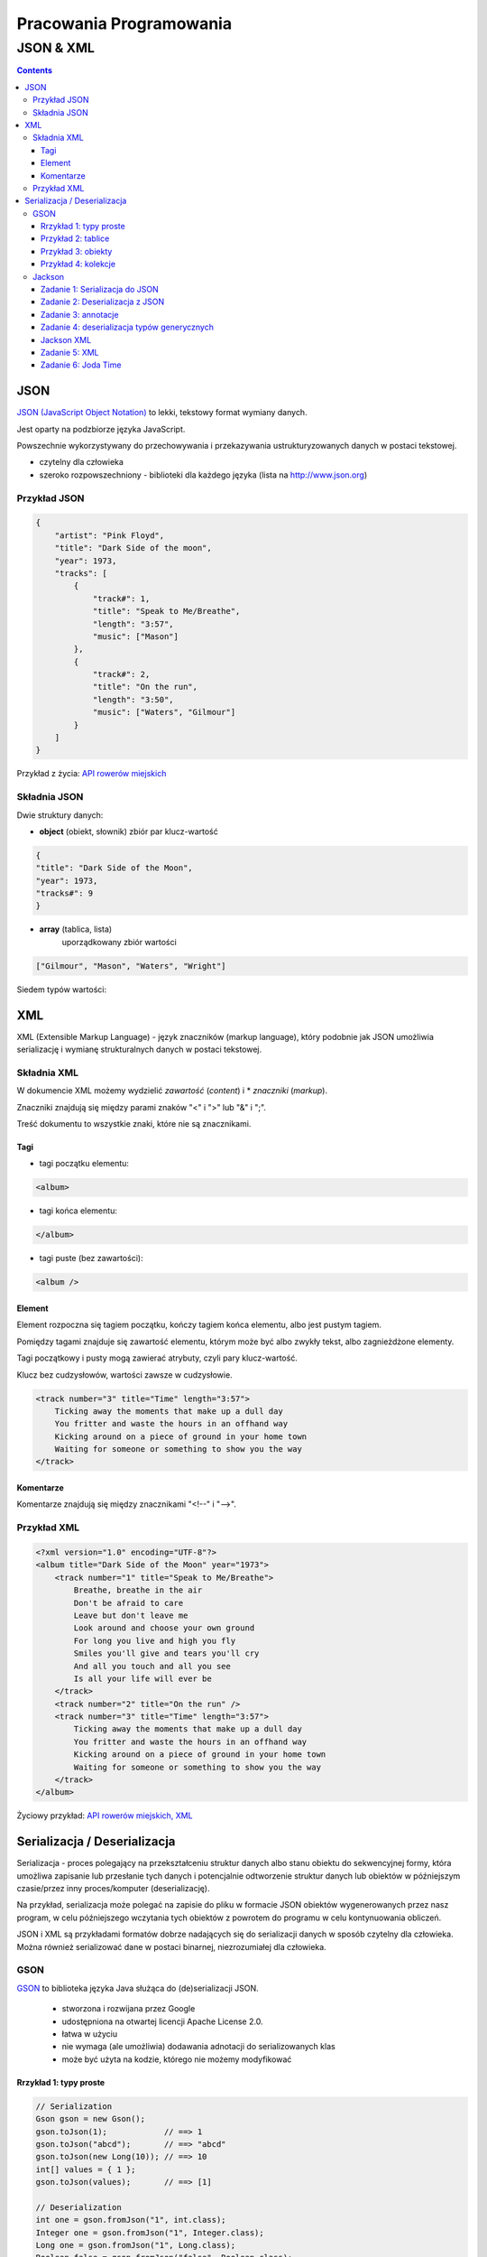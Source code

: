 ========================
Pracowania Programowania
========================

----------
JSON & XML
----------

.. contents::

JSON
====
`JSON (JavaScript Object Notation) <http://www.json.org/>`_   to lekki, tekstowy format wymiany danych.

Jest oparty na podzbiorze języka JavaScript.

Powszechnie wykorzystywany do przechowywania i przekazywania ustrukturyzowanych danych w postaci tekstowej.

- czytelny dla człowieka
- szeroko rozpowszechniony - biblioteki dla każdego języka (lista na http://www.json.org) 

Przykład JSON
~~~~~~~~~~~~~
.. code:: json
        
    {
        "artist": "Pink Floyd",
        "title": "Dark Side of the moon",
        "year": 1973,
        "tracks": [
            {
                "track#": 1,
                "title": "Speak to Me/Breathe",
                "length": "3:57",
                "music": ["Mason"]
            },
            {
                "track#": 2,
                "title": "On the run",
                "length": "3:50",
                "music": ["Waters", "Gilmour"]
            }
        ]
    }

Przykład z życia: `API rowerów miejskich <http://www.poznan.pl/mim/plan/map_service.html?mtype=pub_transport&co=stacje_rowerowe>`_


Składnia JSON
~~~~~~~~~~~~~

Dwie struktury danych:

- **object** (obiekt, słownik) 
  zbiór par klucz-wartość

.. code:: json

        {
        "title": "Dark Side of the Moon",
        "year": 1973,
        "tracks#": 9
        }

.. image:: img/object.gif
        :align: center


- **array** (tablica, lista)
   uporządkowany zbiór wartości

.. code:: json

        ["Gilmour", "Mason", "Waters", "Wright"]

.. image:: img/array.gif
        :align: center


Siedem typów wartości:

.. image:: img/value.gif
        :align: center





XML
===
XML (Extensible Markup Language) - język znaczników (markup language),
który podobnie jak JSON umożliwia serializację i wymianę strukturalnych danych 
w postaci tekstowej.


Składnia XML
~~~~~~~~~~~~

W dokumencie XML możemy wydzielić *zawartość* (*content*) i * *znaczniki* (*markup*).

Znaczniki znajdują się między parami znaków "<" i ">" lub "&" i ";".

Treść dokumentu to wszystkie znaki, które nie są znacznikami.


Tagi
----
- tagi początku elementu:

.. code:: xml

   <album>

- tagi końca elementu:

.. code:: xml

   </album>

- tagi puste (bez zawartości):

.. code:: xml

    <album />

Element
-------
Element rozpoczna się tagiem początku, kończy tagiem końca elementu, albo jest pustym tagiem.

Pomiędzy tagami znajduje się zawartość elementu, którym może być albo zwykły tekst, albo zagnieżdżone elementy.

Tagi początkowy i pusty mogą zawierać atrybuty, czyli pary klucz-wartość.

Klucz bez cudzysłowów, wartości zawsze w cudzysłowie.

.. code:: xml

        <track number="3" title="Time" length="3:57">
            Ticking away the moments that make up a dull day
            You fritter and waste the hours in an offhand way
            Kicking around on a piece of ground in your home town
            Waiting for someone or something to show you the way
        </track>


Komentarze
----------
Komentarze znajdują się między znacznikami "<!--" i "-->". 


Przykład XML
~~~~~~~~~~~~

.. code:: xml

    <?xml version="1.0" encoding="UTF-8"?> 
    <album title="Dark Side of the Moon" year="1973">
        <track number="1" title="Speak to Me/Breathe">
            Breathe, breathe in the air
            Don't be afraid to care
            Leave but don't leave me
            Look around and choose your own ground
            For long you live and high you fly
            Smiles you'll give and tears you'll cry
            And all you touch and all you see
            Is all your life will ever be
        </track>
        <track number="2" title="On the run" />
        <track number="3" title="Time" length="3:57">
            Ticking away the moments that make up a dull day
            You fritter and waste the hours in an offhand way
            Kicking around on a piece of ground in your home town
            Waiting for someone or something to show you the way
        </track>
    </album>




Życiowy przykład: `API rowerów miejskich, XML <https://nextbike.net/maps/nextbike-official.xml?city=192>`_


Serializacja / Deserializacja
=============================

Serializacja - proces polegający na przekształceniu struktur danych albo stanu obiektu do sekwencyjnej formy, która umożliwa zapisanie lub przesłanie tych danych i potencjalnie odtworzenie struktur danych lub obiektów w późniejszym czasie/przez inny proces/komputer (deserializację).

Na przykład, serializacja może polegać na zapisie do pliku w formacie JSON obiektów wygenerowanych przez nasz program, w celu późniejszego wczytania tych obiektów z powrotem do programu w celu kontynuowania obliczeń.

JSON i XML są przykładami formatów dobrze nadających się do serializacji danych w sposób czytelny dla człowieka.
Można również serializować dane w postaci binarnej, niezrozumiałej dla człowieka.

GSON
~~~~
`GSON <https://github.com/google/gson>`_ to biblioteka języka Java służąca do (de)serializacji JSON.

 - stworzona i rozwijana przez Google 
 - udostępniona na otwartej licencji Apache License 2.0.
 - łatwa w użyciu
 - nie wymaga (ale umożliwia) dodawania adnotacji do serializowanych klas
 - może być użyta na kodzie, którego nie możemy modyfikować


Rrzykład 1: typy proste
-----------------------

.. code:: Java

    // Serialization
    Gson gson = new Gson();
    gson.toJson(1);            // ==> 1
    gson.toJson("abcd");       // ==> "abcd"
    gson.toJson(new Long(10)); // ==> 10
    int[] values = { 1 };
    gson.toJson(values);       // ==> [1]

    // Deserialization
    int one = gson.fromJson("1", int.class);
    Integer one = gson.fromJson("1", Integer.class);
    Long one = gson.fromJson("1", Long.class);
    Boolean false = gson.fromJson("false", Boolean.class);
    String str = gson.fromJson("\"abc\"", String.class);
    String[] anotherStr = gson.fromJson("[\"abc\"]", String[].class);


Przykład 2: tablice
-------------------

.. code:: Java

    Gson gson = new Gson();
    int[] ints = {1, 2, 3, 4, 5};
    String[] strings = {"abc", "def", "ghi"};

    // Serialization
    gson.toJson(ints);     // ==> [1,2,3,4,5]
    gson.toJson(strings);  // ==> ["abc", "def", "ghi"]

    // Deserialization
    int[] ints2 = gson.fromJson("[1,2,3,4,5]", int[].class); 
    // ==> ints2 will be same as ints


Przykład 3: obiekty
-------------------
.. code:: Java

    class BagOfPrimitives {
      private int value1 = 1;
      private String value2 = "abc";
      private transient int value3 = 3;
      BagOfPrimitives() {
        // no-args constructor
      }
    }

    // Serialization
    BagOfPrimitives obj = new BagOfPrimitives();
    Gson gson = new Gson();
    String json = gson.toJson(obj);  

    // ==> json is {"value1":1,"value2":"abc"}


Uwagi:
 - `transient <https://docs.oracle.com/javase/specs/jls/se7/html/jls-8.html#jls-8.3.1.3>`_ - słowo kluczowe Java, oznaczające, że dane pole nie ma podlegać serializacji
 - prywatne pola też są serializowane/deserializowane
 - pola mające wartość null nie są serializowane
 - jeśli jakiegoś pola brakuje w jsonie, to przy deserializacji przyjmuje ono wartość domyślną (tak, jakbyśmy nie zainicjowali zmiennej: obiekty null, numeryczne 0 a boolowiskie false)

Przykład 4: kolekcje
--------------------

.. code:: Java

    Gson gson = new Gson();
    Collection<Integer> ints = Lists.immutableList(1,2,3,4,5);

    // Serialization
    String json = gson.toJson(ints);  // ==> json is [1,2,3,4,5]

    // Deserialization
    Type collectionType = new TypeToken<Collection<Integer>>(){}.getType();
    Collection<Integer> ints2 = gson.fromJson(json, collectionType);
    // ==> ints2 is same as ints

Uwagi:
 - Podczas deserializacji generycznych typów należy uzyć specjalnej klasy *TypeToken* w celu uzyskania typu wynikowej kolekcji, która zostanie stworzona w wyniku deserializacji ( więcej na ten temat `tutaj <https://github.com/google/gson/blob/master/UserGuide.md#serializing-and-deserializing-generic-types>`_ ).
   
    
..    Zadanie 1
      ---------
  
       Dodaj Gson do pom.xml
  
       .. code:: xml
  
          <dependencies>
              <dependency>
                  <groupId>log4j</groupId>
                  <artifactId>log4j</artifactId>
                  <version>1.2.17</version>
              </dependency>
              <dependency>
                  <groupId>junit</groupId>
                  <artifactId>junit</artifactId>
                  <version>4.12</version>
                  <scope>test</scope>
              </dependency>
              <dependency>
                  <groupId>com.google.code.gson</groupId>
                  <artifactId>gson</artifactId>
                  <version>2.8.2</version>
              </dependency>
          </dependencies>
  
  
      Zadanie 2
      ---------
  
      ...

Jackson
~~~~~~~~~~~

`Jackson <https://github.com/FasterXML/jackson>`_ - zestaw narzędzi do przetwarzania danych dla Javy ("suite of data-processing tools for Java").

Głównym komponentem jest generator/parser JSON, pozwalający m.in. na deserializację/serializację do/z JSON z/do Javy.

Posiada liczne moduły dodające obsługę innych formatów danych, m.in. XML, YAML czy CSV.

Strona domowa projektu nie działa, ale projekt jest aktywnie rozwijany na `GitHub <https://github.com/FasterXML/jackson>`_.
`Zarchiwizowana wersja strony domowej <https://web.archive.org/web/20170801130759/http://wiki.fasterxml.com/JacksonHome>`_.


Zadanie 1: Serializacja do JSON
--------------------------------

Dodaj bibliotekę Jackson do pom.xml

.. admonition:: Wskazówka

    Odpowiedni wpis znajdzie w dokumentacji w `repozytorium GitHub modułu <https://github.com/FasterXML/jackson-databind/#maven>`_.


Stwórz dwóch pracowników (obiekty klasy Employee). Niech jeden pracownik będzie przełożonym a drugi jego podwładnym.

Każdemu z pracowników przypisz adres.

Za pomocą om.fasterxml.jackson.databind.ObjectMapper zapisz (dokonaj serializacji) obiektu przełożonego do pliku json.


Zadanie 2: Deserializacja z JSON
--------------------------------

Odtwórz obiekt przełożonego z utworzonego w zdaniu 3. pliku JSON.
Zmień przełożonemu wynagrodzenie i zapisz (dokonaj serializacji) do pliku json.


Zadanie 3: annotacje
--------------------

W języku Java dla zapisu nazwy pól klasy przyjmuje się konwencję notacji `lowerCamelCase <https://pl.wikipedia.org/wiki/CamelCase>`_.

W JSON nie ma przyjętego standardu notacji (`dyskusja na StackOverflow <https://stackoverflow.com/questions/5543490/json-naming-convention>`_).

Choć camelCase wydaje się bardziej popularny, to jednak konwencja może zmieniać się w zależności od projektu.
Domyślnie pola w JSONie wygenerowanym przez Jackson/Gson mają takie same nazwy jak pola w klasie, którą serializujemy.
Dodaj do modelowanych klas annotacje, które zmienią zserializowane nazwy pól na zgodne z konwencją `snake_case <https://en.wikipedia.org/wiki/Snake_case>`_.


.. admonition:: Wskazówka

    Skorzystaj z `dokumentacji <https://github.com/FasterXML/jackson-databind/#annotations-changing-property-names>`_.


Zadanie 4: deserializacja typów generycznych
--------------------------------------------

Stwórz plik json zawierający listę kilku pracowników.
Wczytaj tę listę do kolekcji ArrayList<Employee>.

.. admonition:: Wskazówka

    Skorzystaj z `3 minute tutorial <https://github.com/FasterXML/jackson-databind/#3-minute-tutorial-generic-collections-tree-model>`_.



Jackson XML
-----------
Jackson posiada `moduł <https://github.com/FasterXML/jackson-dataformat-xml>`_
rozszerzający go o obsługę formatu XML.
Aby użyć XML zamiast JSON wystarczy zmienić "ObjectMapper" na XmlMapper":

.. code:: Java

    ObjectMapper xmlMapper = new XmlMapper();

Zadanie 5: XML
------------
Korzystając z istniejącej klasy JacksonSerialization zmodyfikuj ją, albo stwórz nową klasę tak, żeby umożliwić serializację / deserializację do/z formatu XML.
Dodaj do katalogu main/resources pliki xml odpowiadające istniejącym już plikom json.

.. admonition:: Wskazówka

    Nie muszisz tworzyć zawartości plików xml samodzielnie, możesz wygenerować je za pomocą odpowiednich metod.

    
.. admonition:: Wskazówka

    Pamiętaj żeby dodać bibliotekę do pom.xml. Odpowiedni wpis znajdziesz w `repozytorium GitHub modułu XML <https://github.com/FasterXML/jackson-dataformat-xml#maven-dependency>`_.

Zadanie 6: Joda Time
------------------
Dodaj do klasy Employee pole LocalDate birthDate zawierające datę urodzenia pracownika.
Spróbuj dokonać serializacji a następnie deserializacji obiektu tak zmodyfikowanej klasy.

.. admonition:: Wskazówka

    Możesz potrzebować modułu `jackson-datatype-joda <https://github.com/FasterXML/jackson-datatype-joda>`_.

